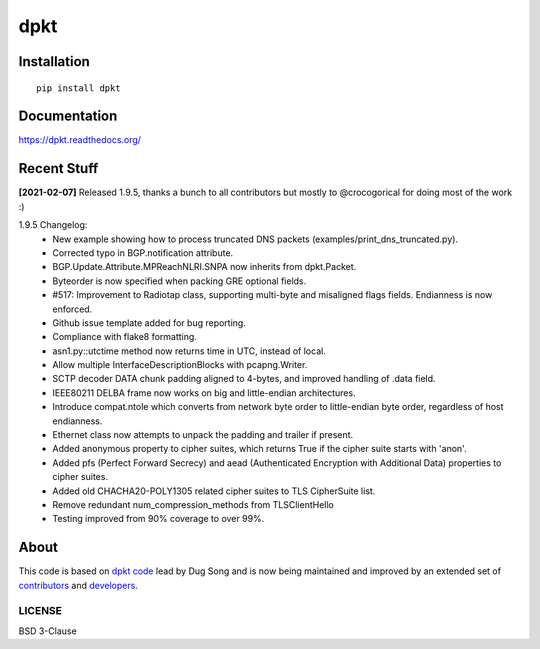 
====
dpkt
====

| |travis| |coveralls| |wheel| |supported-versions| |supported-implementations|

.. |travis| image:: http://img.shields.io/travis/kbandla/dpkt.svg
    :alt: Travis-CI Build Status
    :target: https://travis-ci.org/kbandla/dpkt

.. |coveralls| image:: http://img.shields.io/coveralls/kbandla/dpkt.svg
    :alt: Coverage Status
    :target: https://coveralls.io/r/kbandla/dpkt

.. |wheel| image:: https://img.shields.io/pypi/wheel/dpkt.svg 
    :alt: PyPI Wheel
    :target: https://pypi.python.org/pypi/dpkt

.. |supported-versions| image:: https://img.shields.io/pypi/pyversions/dpkt.svg 
    :alt: Supported versions
    :target: https://pypi.python.org/pypi/dpkt

.. |supported-implementations| image:: https://img.shields.io/pypi/implementation/dpkt.svg
    :alt: Supported implementations
    :target: https://pypi.python.org/pypi/dpkt

Installation
============

::

    pip install dpkt

Documentation
=============

https://dpkt.readthedocs.org/

Recent Stuff 
============
**[2021-02-07]** 
Released 1.9.5, thanks a bunch to all contributors but mostly to @crocogorical for doing most of the work :)

1.9.5 Changelog:
    - New example showing how to process truncated DNS packets (examples/print_dns_truncated.py).
    - Corrected typo in BGP.notification attribute.
    - BGP.Update.Attribute.MPReachNLRI.SNPA now inherits from dpkt.Packet.
    - Byteorder is now specified when packing GRE optional fields.
    - #517: Improvement to Radiotap class, supporting multi-byte and misaligned flags fields. Endianness is now enforced.
    - Github issue template added for bug reporting.
    - Compliance with flake8 formatting.
    - asn1.py::utctime method now returns time in UTC, instead of local.
    - Allow multiple InterfaceDescriptionBlocks with pcapng.Writer.
    - SCTP decoder DATA chunk padding aligned to 4-bytes, and improved handling of .data field.
    - IEEE80211 DELBA frame now works on big and little-endian architectures.
    - Introduce compat.ntole which converts from network byte order to little-endian byte order, regardless of host endianness.
    - Ethernet class now attempts to unpack the padding and trailer if present.
    - Added anonymous property to cipher suites, which returns True if the cipher suite starts with 'anon'.
    - Added pfs (Perfect Forward Secrecy) and aead (Authenticated Encryption with Additional Data) properties to cipher suites.
    - Added old CHACHA20-POLY1305 related cipher suites to TLS CipherSuite list.
    - Remove redundant num_compression_methods from TLSClientHello
    - Testing improved from 90% coverage to over 99%.

About
=====

This code is based on `dpkt code <https://code.google.com/p/dpkt/>`__ lead by Dug Song and 
is now being maintained and improved by an extended set of 
`contributors <https://dpkt.readthedocs.org/en/latest/authors.html>`__
and `developers <https://github.com/kbandla/dpkt/graphs/contributors>`__.

LICENSE
-------

BSD 3-Clause
